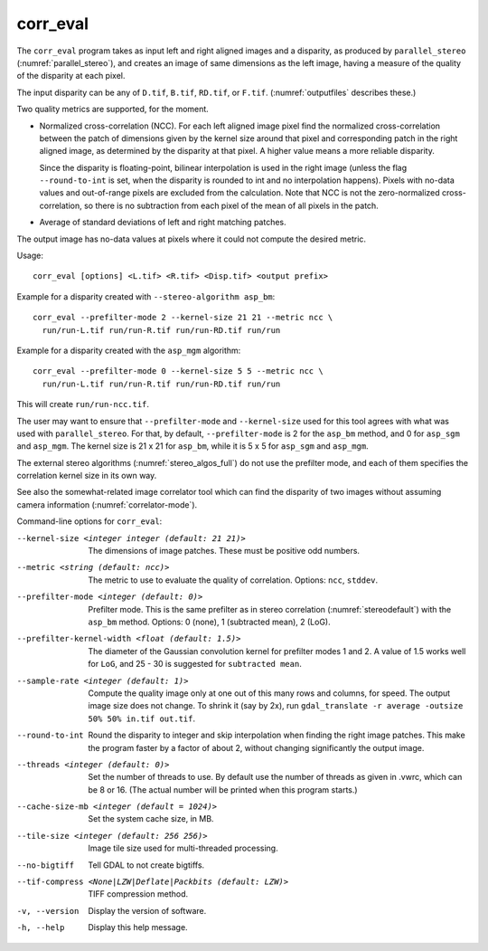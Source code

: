 .. _corr_eval:

corr_eval
---------

The ``corr_eval`` program takes as input left and right aligned images
and a disparity, as produced by ``parallel_stereo``
(:numref:`parallel_stereo`), and creates an image of same dimensions as
the left image, having a measure of the quality of the disparity at
each pixel.  

The input disparity can be any of ``D.tif``, ``B.tif``, ``RD.tif``, or
``F.tif``. (:numref:`outputfiles` describes these.)

Two quality metrics are supported, for the moment.

- Normalized cross-correlation (NCC). For each left aligned image
  pixel find the normalized cross-correlation between the patch of
  dimensions given by the kernel size around that pixel and
  corresponding patch in the right aligned image, as determined by the
  disparity at that pixel. A higher value means a more reliable
  disparity.

  Since the disparity is floating-point, bilinear interpolation is
  used in the right image (unless the flag ``--round-to-int`` is
  set, when the disparity is rounded to int and no interpolation
  happens). Pixels with no-data values and out-of-range pixels are
  excluded from the calculation. Note that NCC is not
  the zero-normalized cross-correlation, so there is no subtraction
  from each pixel of the mean of all pixels in the patch.

- Average of standard deviations of left and right matching patches.
 
The output image has no-data values at pixels where it could not
compute the desired metric.

Usage::

    corr_eval [options] <L.tif> <R.tif> <Disp.tif> <output prefix>

Example for a disparity created with ``--stereo-algorithm asp_bm``::

    corr_eval --prefilter-mode 2 --kernel-size 21 21 --metric ncc \
      run/run-L.tif run/run-R.tif run/run-RD.tif run/run

Example for a disparity created with the ``asp_mgm`` algorithm::

    corr_eval --prefilter-mode 0 --kernel-size 5 5 --metric ncc \
      run/run-L.tif run/run-R.tif run/run-RD.tif run/run

This will create ``run/run-ncc.tif``.

The user may want to ensure that ``--prefilter-mode`` and
``--kernel-size`` used for this tool agrees with what was used with
``parallel_stereo``. For that, by default, ``--prefilter-mode`` is 2
for the ``asp_bm`` method, and 0 for ``asp_sgm`` and ``asp_mgm``.
The kernel size is 21 x 21 for ``asp_bm``, while it is 5 x 5 for
``asp_sgm`` and ``asp_mgm``.

The external stereo algorithms (:numref:`stereo_algos_full`) do not
use the prefilter mode, and each of them specifies the correlation
kernel size in its own way.

See also the somewhat-related image correlator tool which can find the
disparity of two images without assuming camera information
(:numref:`correlator-mode`).

Command-line options for ``corr_eval``:

--kernel-size <integer integer (default: 21 21)>
    The dimensions of image patches. These must be positive odd
    numbers.

--metric <string (default: ncc)>
    The metric to use to evaluate the quality of correlation. Options:
    ``ncc``, ``stddev``.

--prefilter-mode <integer (default: 0)>
    Prefilter mode. This is the same prefilter as in stereo
    correlation (:numref:`stereodefault`) with the ``asp_bm``
    method. Options: 0 (none), 1 (subtracted mean), 2 (LoG).

--prefilter-kernel-width <float (default: 1.5)>
    The diameter of the Gaussian convolution kernel for prefilter
    modes 1 and 2. A value of 1.5 works well for ``LoG``, and 25 - 30 is 
    suggested for ``subtracted mean``.

--sample-rate <integer (default: 1)>
    Compute the quality image only at one out of this many rows and
    columns, for speed. The output image size does not change. To shrink
    it (say by 2x), run ``gdal_translate -r average -outsize 50% 50% in.tif out.tif``.

--round-to-int
    Round the disparity to integer and skip interpolation when finding
    the right image patches. This make the program faster by a factor
    of about 2, without changing significantly the output image.

--threads <integer (default: 0)>  
    Set the number of threads to use. By default use the number of
    threads as given in .vwrc, which can be 8 or 16. (The actual
    number will be printed when this program starts.) 

--cache-size-mb <integer (default = 1024)>
    Set the system cache size, in MB.

--tile-size <integer (default: 256 256)>
    Image tile size used for multi-threaded processing.

--no-bigtiff
    Tell GDAL to not create bigtiffs.

--tif-compress <None|LZW|Deflate|Packbits (default: LZW)>
    TIFF compression method.

-v, --version
    Display the version of software.

-h, --help
    Display this help message.
